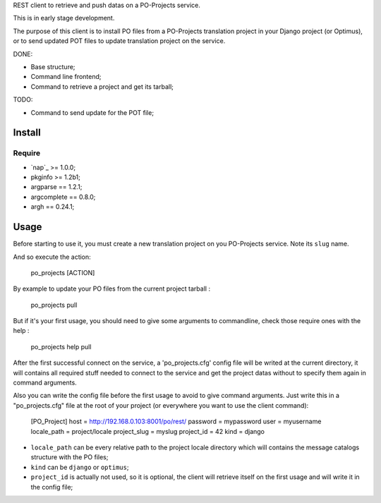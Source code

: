 .. _Emencia: http://www.emencia.com

REST client to retrieve and push datas on a PO-Projects service.

This is in early stage development.

The purpose of this client is to install PO files from a PO-Projects translation project in your Django project (or Optimus), or to send updated POT files to update translation project on the service.

DONE:

* Base structure;
* Command line frontend;
* Command to retrieve a project and get its tarball;

TODO:

* Command to send update for the POT file;

Install
=======

Require
*******

* `nap`_ >= 1.0.0;
* pkginfo >= 1.2b1;
* argparse == 1.2.1;
* argcomplete == 0.8.0;
* argh == 0.24.1;

Usage
=====

Before starting to use it, you must create a new translation project on you PO-Projects service. Note its ``slug`` name.

And so execute the action:

    po_projects [ACTION]

By example to update your PO files from the current project tarball :

    po_projects pull

But if it's your first usage, you should need to give some arguments to commandline, check those require ones with the help :

    po_projects help pull

After the first successful connect on the service, a 'po_projects.cfg' config file will be writed at the current directory, it will contains all required stuff needed to connect to the service and get the project datas without to specify them again in command arguments.

Also you can write the config file before the first usage to avoid to give command arguments. Just write this in a "po_projects.cfg" file at the root of your project (or everywhere you want to use the client command):

    [PO_Project]
    host = http://192.168.0.103:8001/po/rest/
    password = mypassword
    user = myusername
    locale_path = project/locale
    project_slug = myslug
    project_id = 42
    kind = django

* ``locale_path`` can be every relative path to the project locale directory which will contains the message catalogs structure with the PO files;
* ``kind`` can be ``django`` or ``optimus``;
* ``project_id`` is actually not used, so it is optional, the client will retrieve itself on the first usage and will write it in the config file;
